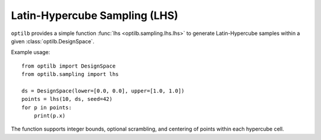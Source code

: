 Latin-Hypercube Sampling (LHS)
=============================

``optilb`` provides a simple function :func:`lhs <optilb.sampling.lhs.lhs>` to generate
Latin-Hypercube samples within a given :class:`optilb.DesignSpace`.

Example usage::

    from optilb import DesignSpace
    from optilb.sampling import lhs

    ds = DesignSpace(lower=[0.0, 0.0], upper=[1.0, 1.0])
    points = lhs(10, ds, seed=42)
    for p in points:
        print(p.x)

The function supports integer bounds, optional scrambling, and centering of
points within each hypercube cell.

